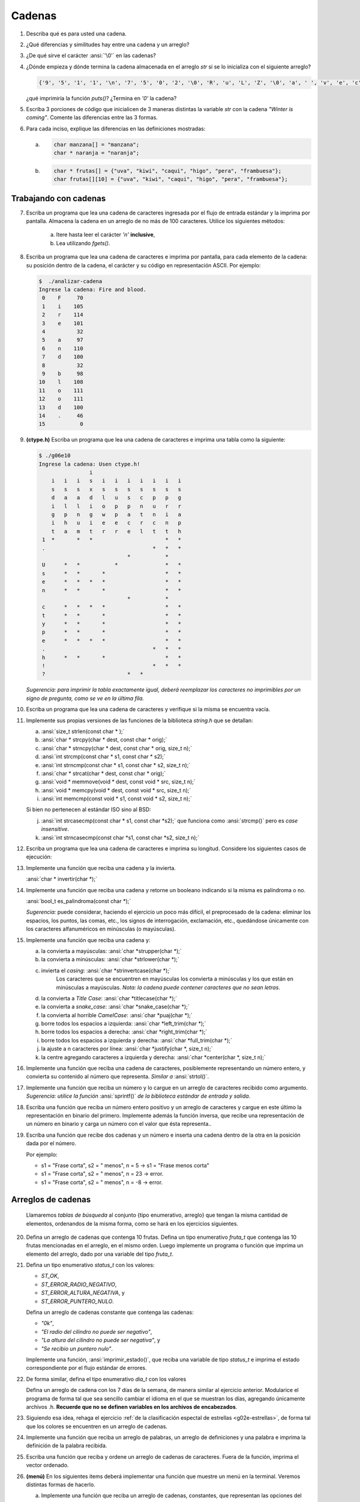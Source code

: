 .. $Id$

=======
Cadenas
=======

1.  Describa qué es para usted una cadena.

2.  ¿Qué diferencias y similitudes hay entre una cadena y un arreglo?

3.  ¿De qué sirve el carácter :ansi:`'\0'` en las cadenas?

4.  ¿Dónde empieza y dónde termina la cadena almacenada en el arreglo
    `str` si se lo inicializa con el siguiente arreglo?

    .. code-block:: c

       {'9', '5', '1', '1', '\n', '7', '5', '0', '2', '\0', 'R', 'u', 'L', 'Z', '\0', 'a', ' ', 'v', 'e', 'c', 'e', 's'}

    ¿qué imprimiría la función `puts()`? ¿Termina en `'\0'` la cadena?

5.  Escriba 3 porciones de código que inicialicen de 3 maneras distintas
    la variable `str` con la cadena `"Winter is coming"`. Comente las
    diferencias entre las 3 formas.

6.  Para cada inciso, explique las diferencias en las definiciones
    mostradas:

    a)  .. code-block:: c

            char manzana[] = "manzana";
            char * naranja = "naranja";
    b)  .. code-block:: c

            char * frutas[] = {"uva", "kiwi", "caqui", "higo", "pera", "frambuesa"};
            char frutas[][10] = {"uva", "kiwi", "caqui", "higo", "pera", "frambuesa"};

Trabajando con cadenas
----------------------

7.  Escriba un programa que lea una cadena de caracteres ingresada por
    el flujo de entrada estándar y la imprima por pantalla. Almacena la
    cadena en un arreglo de no más de 100 caracteres. Utilice los
    siguientes métodos:

        a) Itere hasta leer el carácter `'\n'` **inclusive**,
        b) Lea utilizando `fgets()`.

8.  Escriba un programa que lea una cadena de caracteres e imprima por
    pantalla, para cada elemento de la cadena: su posición dentro de la
    cadena, el carácter y su código en representación ASCII. Por ejemplo:

    .. code-block:: text

        $  ./analizar-cadena
        Ingrese la cadena: Fire and blood.
         0    F     70
         1    i    105
         2    r    114
         3    e    101
         4          32
         5    a     97
         6    n    110
         7    d    100
         8          32
         9    b     98
        10    l    108
        11    o    111
        12    o    111
        13    d    100
        14    .     46
        15           0

9.  **(ctype.h)** Escriba un programa que lea una cadena de caracteres e
    imprima una tabla como la siguiente:

    .. code-block:: text

        $ ./g06e10
        Ingrese la cadena: Usen ctype.h!
                        i
            i   i   i   s   i   i   i   i   i   i   i
            s   s   s   x   s   s   s   s   s   s   s
            d   a   a   d   l   u   s   c   p   p   g
            i   l   l   i   o   p   p   n   u   r   r
            g   p   n   g   w   p   a   t   n   i   a
            i   h   u   i   e   e   c   r   c   n   p
            t   a   m   t   r   r   e   l   t   t   h
         1  *       *   *                       *   *
         .                                  *   *   *
                                    *           *    
         U      *   *           *               *   *
         s      *   *       *                   *   *
         e      *   *   *   *                   *   *
         n      *   *       *                   *   *
                                    *           *    
         c      *   *   *   *                   *   *
         t      *   *       *                   *   *
         y      *   *       *                   *   *
         p      *   *       *                   *   *
         e      *   *   *   *                   *   *
         .                                  *   *   *
         h      *   *       *                   *   *
         !                                  *   *   *
         ?                          *   *            

    *Sugerencia: para imprimir la tabla exactamente igual, deberá
    reemplazar los caracteres no imprimibles por un signo de pregunta,
    como se ve en la última fila.*

10. Escriba un programa que lea una cadena de caracteres y verifique si
    la misma se encuentra vacía.

11. Implemente sus propias versiones de las funciones de la biblioteca
    *string.h* que se detallan:

    a) :ansi:`size_t strlen(const char * );`
    b) :ansi:`char * strcpy(char * dest, const char * orig);`
    c) :ansi:`char * strncpy(char * dest, const char * orig, size_t n);`
    d) :ansi:`int strcmp(const char * s1, const char * s2);`
    e) :ansi:`int strncmp(const char * s1, const char * s2, size_t n);`
    f) :ansi:`char * strcat(char * dest, const char * orig);`
    g) :ansi:`void * memmove(void * dest, const void * src, size_t n);`
    h) :ansi:`void * memcpy(void * dest, const void * src, size_t n);`
    i) :ansi:`int memcmp(const void * s1, const void * s2, size_t n);`

    Si bien no pertenecen al estándar ISO sino al BSD:

    j) :ansi:`int strcasecmp(const char * s1, const char *s2);` que
       funciona como :ansi:`strcmp()` pero es *case insensitive*.
    k) :ansi:`int strncasecmp(const char *s1, const char *s2, size_t n);`

12. Escriba un programa que lea una cadena de caracteres e imprima su
    longitud. Considere los siguientes casos de ejecución:

    .. code-block:: text
        :caption: Usos con entrada correctamente formada

        $ ./g06e08
        Fire and blood.
        16
        $ ./g06e08
        ~!@#$%*()_+|]{:,<z
        21
        $ ./g06e08

        1
        $ ./g06e08
        0
        $ ./g06e08
        Fire and blood.15

13. Implemente una función que reciba una cadena y la invierta.

    :ansi:`char * invertir(char *);`

14. Implemente una función que reciba una cadena y retorne un booleano
    indicando si la misma es palíndroma o no.

    :ansi:`bool_t es_palindroma(const char *);`

    *Sugerencia:* puede considerar, haciendo el ejercicio un poco más
    difícil, el preprocesado de la cadena: eliminar los espacios, los
    puntos, las comas, etc., los signos de interrogación, exclamación,
    etc., quedándose únicamente con los caracteres alfanuméricos en
    minúsculas (o mayúsculas).

15. Implemente una función que reciba una cadena y:

    a) la convierta a mayúsculas: :ansi:`char *strupper(char *);`
    b) la convierta a minúsculas: :ansi:`char *strlower(char *);`
    c) invierta el *casing*: :ansi:`char *strinvertcase(char *);`
        Los caracteres que se encuentren en mayúsculas los convierta a minúsculas y
        los que están en minúsculas a mayúsculas. *Nota: la cadena puede contener
        caracteres que no sean letras*.
    d) la convierta a *Title Case*: :ansi:`char *titlecase(char *);`
    e) la convierta a *snake_case*: :ansi:`char *snake_case(char *);`
    f) la convierta al horrible *CamelCase*: :ansi:`char *puaj(char *);`
    g) borre todos los espacios a izquierda: :ansi:`char *left_trim(char *);`
    h) borre todos los espacios a derecha: :ansi:`char *right_trim(char *);`
    i) borre todos los espacios a izquierda y derecha: :ansi:`char *full_trim(char *);`
    j) la ajuste a n caracteres por línea: :ansi:`char *justify(char *, size_t n);`
    k) la centre agregando caracteres a izquierda y derecha: :ansi:`char *center(char *, size_t n);`

16. Implemente una función que reciba una cadena de caracteres,
    posiblemente representando un número entero, y convierta su
    contenido al número que representa. *Similar a* :ansi:`strtol()`.

17. Implemente una función que reciba un número y lo cargue en un
    arreglo de caracteres recibido como argumento. *Sugerencia: utilice
    la función* :ansi:`sprintf()` *de la biblioteca estándar de entrada
    y salida*.

18. Escriba una función que reciba un número entero positivo y un
    arreglo de caracteres y cargue en este último la representación en
    binario del primero. Implemente además la función inversa, que
    recibe una representación de un número en binario y carga un número
    con el valor que ésta representa..

19. Escriba una función que recibe dos cadenas y un número e inserta una
    cadena dentro de la otra en la posición dada por el número.

    Por ejemplo:

    * s1 = "Frase corta", s2 = " menos", n = 5 -> s1 = "Frase menos
      corta"
    * s1 = "Frase corta", s2 = " menos", n = 23 -> error.
    * s1 = "Frase corta", s2 = " menos", n = -8 -> error.

Arreglos de cadenas
-------------------

    Llamaremos *tablas de búsqueda* al conjunto {tipo enumerativo, arreglo} que
    tengan la misma cantidad de elementos, ordenandos de la misma forma,
    como se hará en los ejercicios siguientes.

20. Defina un arreglo de cadenas que contenga 10 frutas. Defina un tipo
    enumerativo `fruta_t` que contenga las 10 frutas mencionadas en el
    arreglo, en el mismo orden. Luego implemente un programa o función
    que imprima un elemento del arreglo, dado por una variable del tipo
    `fruta_t`.

21. Defina un tipo enumerativo `status_t` con los valores:

    * `ST_OK`,
    * `ST_ERROR_RADIO_NEGATIVO`,
    * `ST_ERROR_ALTURA_NEGATIVA`, y
    * `ST_ERROR_PUNTERO_NULO`.

    Defina un arreglo de cadenas constante que contenga las cadenas:

    * `"0k"`,
    * `"El radio del cilindro no puede ser negativo"`,
    * `"La altura del cilindro no puede ser negativa"`, y
    * `"Se recibio un puntero nulo"`.

    Implemente una función, :ansi:`imprimir_estado()`, que reciba una
    variable de tipo `status_t` e imprima el estado correspondiente por
    el flujo estándar de errores.

22. De forma similar, defina el tipo enumerativo `dia_t` con los valores

    .. hlist::
        :columns: 2

        - DIA_LUNES
        - DIA_MARTES
        - DIA_MIERCOLES
        - DIA_JUEVES
        - DIA_VIERNES
        - DIA_SABADO
        - DIA_DOMINGO

    Defina un arreglo de cadena con los 7 días de la semana, de manera
    similar al ejercicio anterior. Modularice el programa de forma tal
    que sea sencillo cambiar el idioma en el que se muestran los días,
    agregando únicamente archivos .h. **Recuerde que no se definen
    variables en los archivos de encabezados**.

23. Siguiendo esa idea, rehaga el ejercicio :ref:`de la clasificación
    espectal de estrellas <g02e-estrellas>`, de forma tal que los
    colores se encuentren en un arreglo de cadenas.

24. Implemente una función que reciba un arreglo de palabras, un arreglo
    de definiciones y una palabra e imprima la definición de la palabra
    recibida.

25. Escriba una función que reciba y ordene un arreglo de cadenas de
    caracteres. Fuera de la función, imprima el vector ordenado.

26. **(menú)** En los siguientes items deberá implementar una función
    que muestre un menú en la terminal. Veremos distintas formas de
    hacerlo.

    a. Implemente una función que reciba un arreglo de cadenas,
       constantes, que representan las opciones del menú, e imprima el
       menú por pantalla. El último elemento del arreglo debe ser el
       puntero nulo. La función debe retornar la opción seleccionada.
    b. Implemente una función que reciba como argumentos una cadena y un
       arreglo de cadenas. La cadena recibida es el mensaje que se
       muestra al usuario, antes de mostrar el menú. El resto funciona
       como el inciso a.
    c. Implemente una función que reciba un arreglo de cadenas
       representando las opciones del menú y un arreglo de caracteres
       que representa lo que el usuario debe presionar para seleccionar
       la opción. Retorne la opción seleccionada.
    d. Implemente una función que reciba un arreglo de cadenas
       representando las opciones del menú y muestre un menú utilizando
       como opción el primer carácter alfanumérico de cada cadena. ¿Qué
       se podría hacer en caso de tener dos o más opciones con el mismo
       carácter inicial?

27. **(búsqueda)** Una tarea muy común, es buscar un elemento en un
    arreglo de datos. Un ejemplo típico se da en los argumentos de un
    programa, donde las posibilidades son un conjunto finito de datos y
    el usuario debe proporcionar parámetros válidos.

    -   Implemente una función que reciba un arreglo de cadenas
        constantes, y una cadena, y retorne la posición de la cadena
        recibida dentro del arreglo.
    -   Implemente una función que reciba un arreglo de números y un
        número, y retorne la posición del número recibido dentro del
        arreglo.
    -   Implemente una función que reciba un arreglo de punteros a
        números y un número, y retorne la posición del número recibido
        dentro del arreglo.
    -   Compare las 3 funciones implementadas.
    -   Implemente una función que reciba un arreglo de punteros void y
        un puntero, y retorne la posición, dentro del arreglo, del
        elemento que apunta a la misma posición que el puntero recibido.
        Compare esta nueva función con las anteriores ¿hace lo mismo?
        ¿en qué se diferencia?

Aplicaciones
------------

.. note:: En los ejercicios que siguen, si bien se pueden ejecutar
    normalmente y procesarlos, la salida será más clara si se imprime
    por pantalla el contenido de un archivo de texto y la salida se
    redige a la entrada del programa a desarrollar. Por ejemplo::

        cat archivo.txt | ./g06e30

28. Escriba un programa que lea cadenas del flujo de entrada estándar
    hasta que el mismo se cierra o se produce un error e imprima cada
    una de las líneas leídas.

29. Escriba un programa que lea cadenas del flujo de entrada estándar
    hasta que el mismo se cierra o se produce un error e imprima cada
    una de las líneas leídas numerada.

30. Escriba un programa que lea cadenas del flujo de entrada estándar
    hasta que el mismo se cierra o se produce un error e imprima
    todas las líneas que **no** comienzan con el carácter '#'.

31. Escriba un programa que lea cadenas del flujo de entrada estándar
    hasta que el mismo se cierra o se produce un error e imprima todas
    las líneas que **no** comienzan con el carácter '#' y, si el
    carácter '#' aparece en otro lugar que no sea el comienzo, no
    imprima la linea de ese punto en adelante. **Más difícil: admita que
    el carácter '#' aparezca si se ecuentra entre "", por ejemplo:
    "quiero que aparezca el # que figura aca"**.
